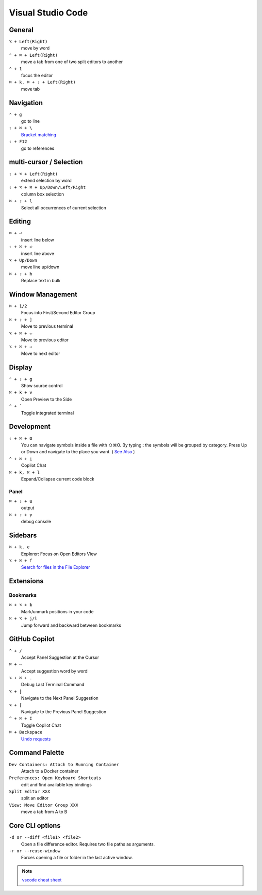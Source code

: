 ==================
Visual Studio Code
==================

General
=========================

``⌥ + Left(Right)``
   move by word

``⌃ + ⌘ + Left(Right)``
   move a tab from one of two split editors to another

``⌃ + 1``
   focus the editor

``⌘ + k, ⌘ + ⇧ + Left(Right)``
   move tab

Navigation
=========================

``⌃ + g``
   go to line

``⇧ + ⌘ + \``
   `Bracket matching <https://code.visualstudio.com/docs/editor/editingevolved#_bracket-matching>`_

``⇧ + F12``
   go to references

multi-cursor / Selection
=========================

.. ``⌘ + d``
..    select current word

``⇧ + ⌥ + Left(Right)``
   extend selection by word

``⇧ + ⌥ + ⌘ + Up/Down/Left/Right``
   column box selection

``⌘ + ⇧ + l``
   Select all occurrences of current selection

Editing
=========================

.. ``⌘ + x``
..    Cut line(empty selection)

.. ``⌘ + c``
..    Copy line(empty selection)

``⌘ + ⏎``
   insert line below

``⇧ + ⌘ + ⏎``
   insert line above

``⌥ + Up/Down``
   move line up/down

``⌘ + ⇧ + h``
   Replace text in bulk

Window Management
=========================

``⌘ + 1/2``
   Focus into First/Second Editor Group

``⌘ + ⇧ + ]``
   Move to previous terminal

``⌥ + ⌘ + ⇦``
   Move to previous editor

``⌥ + ⌘ + ⇨``
   Move to next editor


Display
=========================

``⌃ + ⇧ + g``
   Show source control

``⌘ + k + v``
   Open Preview to the Side

``⌃ + ```
   Toggle integrated terminal


Development
=========================

``⇧ + ⌘ + O``
   You can navigate symbols inside a file with ⇧⌘O. By typing : the symbols will be grouped by category. Press Up or Down and navigate to the place you want. ( `See Also <https://code.visualstudio.com/docs/editor/editingevolved#_go-to-symbol>`_ )

``⌃ + ⌘ + i``
   Copilot Chat

``⌘ + k, ⌘ + l``
   Expand/Collapse current code block

Panel
----------------

``⌘ + ⇧ + u``
   output

``⌘ + ⇧ + y``
   debug console

Sidebars
=========================

``⌘ + k, e``
   Explorer: Focus on Open Editors View

``⌥ + ⌘ + f``
   `Search for files in the File Explorer <https://code.visualstudio.com/updates/v1_94#_find-in-explorer>`_

Extensions
=========================

Bookmarks
----------------

``⌘ + ⌥ + k``
   Mark/unmark positions in your code

``⌘ + ⌥ + j/l``
   Jump forward and backward between bookmarks

GitHub Copilot
=========================

``^ + /``
   Accept Panel Suggestion at the Cursor

``⌘ + ⇨``
   Accept suggestion word by word

``⌥ + ⌘ + .``
   Debug Last Terminal Command

``⌥ + ]``
   Navigate to the Next Panel Suggestion

``⌥ + [``
   Navigate to the Previous Panel Suggestion

``^ + ⌘ + I``
   Toggle Copilot Chat

``⌘ + Backspace``
   `Undo requests <https://code.visualstudio.com/updates/v1_101#_chat-ux-improvements>`_

Command Palette
=========================

``Dev Containers: Attach to Running Container``
   Attach to a Docker container

``Preferences: Open Keyboard Shortcuts``
   edit and find available key bindings

``Split Editor XXX``
   split an editor

``View: Move Editor Group XXX``
   move a tab from A to B

Core CLI options
=========================

``-d or --diff <file1> <file2>``
   Open a file difference editor. Requires two file paths as arguments.

``-r or --reuse-window``
   Forces opening a file or folder in the last active window.

.. note::
   `vscode cheat sheet <https://code.visualstudio.com/shortcuts/keyboard-shortcuts-macos.pdf>`_

